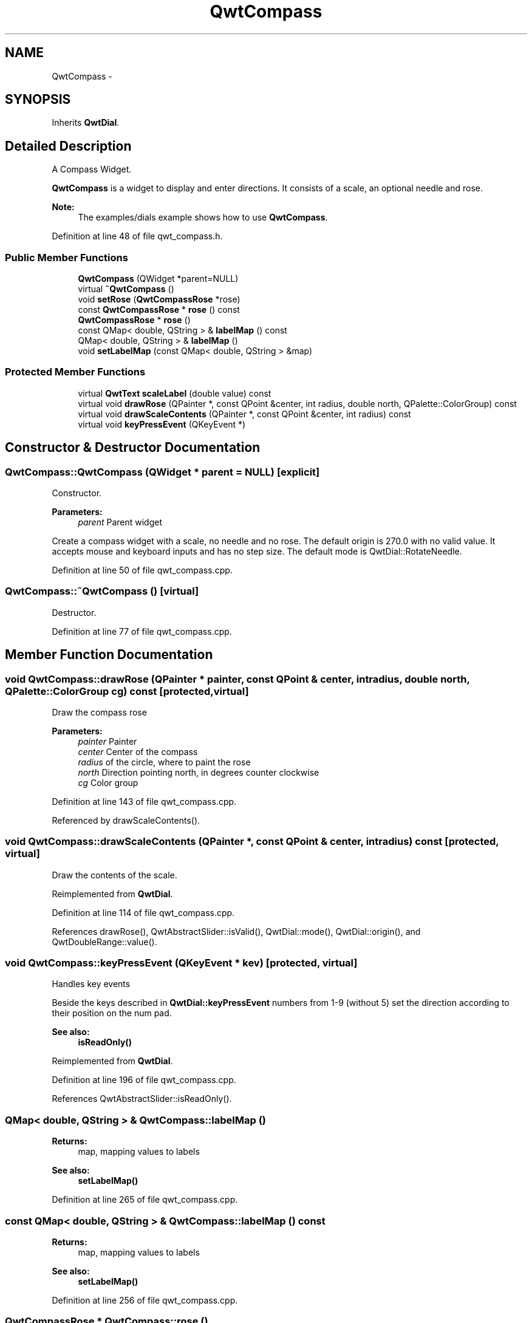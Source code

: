 .TH "QwtCompass" 3 "26 Feb 2007" "Version 5.0.1" "Qwt User's Guide" \" -*- nroff -*-
.ad l
.nh
.SH NAME
QwtCompass \- 
.SH SYNOPSIS
.br
.PP
Inherits \fBQwtDial\fP.
.PP
.SH "Detailed Description"
.PP 
A Compass Widget. 

\fBQwtCompass\fP is a widget to display and enter directions. It consists of a scale, an optional needle and rose.
.PP
.PP
\fBNote:\fP
.RS 4
The examples/dials example shows how to use \fBQwtCompass\fP. 
.RE
.PP

.PP
Definition at line 48 of file qwt_compass.h.
.SS "Public Member Functions"

.in +1c
.ti -1c
.RI "\fBQwtCompass\fP (QWidget *parent=NULL)"
.br
.ti -1c
.RI "virtual \fB~QwtCompass\fP ()"
.br
.ti -1c
.RI "void \fBsetRose\fP (\fBQwtCompassRose\fP *rose)"
.br
.ti -1c
.RI "const \fBQwtCompassRose\fP * \fBrose\fP () const "
.br
.ti -1c
.RI "\fBQwtCompassRose\fP * \fBrose\fP ()"
.br
.ti -1c
.RI "const QMap< double, QString > & \fBlabelMap\fP () const "
.br
.ti -1c
.RI "QMap< double, QString > & \fBlabelMap\fP ()"
.br
.ti -1c
.RI "void \fBsetLabelMap\fP (const QMap< double, QString > &map)"
.br
.in -1c
.SS "Protected Member Functions"

.in +1c
.ti -1c
.RI "virtual \fBQwtText\fP \fBscaleLabel\fP (double value) const "
.br
.ti -1c
.RI "virtual void \fBdrawRose\fP (QPainter *, const QPoint &center, int radius, double north, QPalette::ColorGroup) const "
.br
.ti -1c
.RI "virtual void \fBdrawScaleContents\fP (QPainter *, const QPoint &center, int radius) const "
.br
.ti -1c
.RI "virtual void \fBkeyPressEvent\fP (QKeyEvent *)"
.br
.in -1c
.SH "Constructor & Destructor Documentation"
.PP 
.SS "QwtCompass::QwtCompass (QWidget * parent = \fCNULL\fP)\fC [explicit]\fP"
.PP
Constructor. 
.PP
\fBParameters:\fP
.RS 4
\fIparent\fP Parent widget
.RE
.PP
Create a compass widget with a scale, no needle and no rose. The default origin is 270.0 with no valid value. It accepts mouse and keyboard inputs and has no step size. The default mode is QwtDial::RotateNeedle. 
.PP
Definition at line 50 of file qwt_compass.cpp.
.SS "QwtCompass::~QwtCompass ()\fC [virtual]\fP"
.PP
Destructor. 
.PP
Definition at line 77 of file qwt_compass.cpp.
.SH "Member Function Documentation"
.PP 
.SS "void QwtCompass::drawRose (QPainter * painter, const QPoint & center, int radius, double north, QPalette::ColorGroup cg) const\fC [protected, virtual]\fP"
.PP
Draw the compass rose
.PP
\fBParameters:\fP
.RS 4
\fIpainter\fP Painter 
.br
\fIcenter\fP Center of the compass 
.br
\fIradius\fP of the circle, where to paint the rose 
.br
\fInorth\fP Direction pointing north, in degrees counter clockwise 
.br
\fIcg\fP Color group 
.RE
.PP

.PP
Definition at line 143 of file qwt_compass.cpp.
.PP
Referenced by drawScaleContents().
.SS "void QwtCompass::drawScaleContents (QPainter *, const QPoint & center, int radius) const\fC [protected, virtual]\fP"
.PP
Draw the contents of the scale. 
.PP
Reimplemented from \fBQwtDial\fP.
.PP
Definition at line 114 of file qwt_compass.cpp.
.PP
References drawRose(), QwtAbstractSlider::isValid(), QwtDial::mode(), QwtDial::origin(), and QwtDoubleRange::value().
.SS "void QwtCompass::keyPressEvent (QKeyEvent * kev)\fC [protected, virtual]\fP"
.PP
Handles key events
.PP
Beside the keys described in \fBQwtDial::keyPressEvent\fP numbers from 1-9 (without 5) set the direction according to their position on the num pad.
.PP
\fBSee also:\fP
.RS 4
\fBisReadOnly()\fP 
.RE
.PP

.PP
Reimplemented from \fBQwtDial\fP.
.PP
Definition at line 196 of file qwt_compass.cpp.
.PP
References QwtAbstractSlider::isReadOnly().
.SS "QMap< double, QString > & QwtCompass::labelMap ()"
.PP
\fBReturns:\fP
.RS 4
map, mapping values to labels 
.RE
.PP
\fBSee also:\fP
.RS 4
\fBsetLabelMap()\fP 
.RE
.PP

.PP
Definition at line 265 of file qwt_compass.cpp.
.SS "const QMap< double, QString > & QwtCompass::labelMap () const"
.PP
\fBReturns:\fP
.RS 4
map, mapping values to labels 
.RE
.PP
\fBSee also:\fP
.RS 4
\fBsetLabelMap()\fP 
.RE
.PP

.PP
Definition at line 256 of file qwt_compass.cpp.
.SS "\fBQwtCompassRose\fP * QwtCompass::rose ()"
.PP
\fBReturns:\fP
.RS 4
rose 
.RE
.PP
\fBSee also:\fP
.RS 4
\fBsetRose()\fP 
.RE
.PP

.PP
Definition at line 182 of file qwt_compass.cpp.
.SS "const \fBQwtCompassRose\fP * QwtCompass::rose () const"
.PP
\fBReturns:\fP
.RS 4
rose 
.RE
.PP
\fBSee also:\fP
.RS 4
\fBsetRose()\fP 
.RE
.PP

.PP
Definition at line 173 of file qwt_compass.cpp.
.PP
Referenced by setRose().
.SS "\fBQwtText\fP QwtCompass::scaleLabel (double value) const\fC [protected, virtual]\fP"
.PP
Map a value to a corresponding label 
.PP
\fBParameters:\fP
.RS 4
\fIvalue\fP Value that will be mapped 
.RE
.PP
\fBReturns:\fP
.RS 4
Label, or QString::null
.RE
.PP
label() looks in a map for a corresponding label for value or return an null text. 
.PP
\fBSee also:\fP
.RS 4
\fBlabelMap()\fP, \fBsetLabelMap()\fP 
.RE
.PP

.PP
Reimplemented from \fBQwtDial\fP.
.PP
Definition at line 297 of file qwt_compass.cpp.
.SS "void QwtCompass::setLabelMap (const QMap< double, QString > & map)"
.PP
Set a map, mapping values to labels. 
.PP
\fBParameters:\fP
.RS 4
\fImap\fP value to label map
.RE
.PP
The values of the major ticks are found by looking into this map. The default map consists of the labels N, NE, E, SE, S, SW, W, NW.
.PP
\fBWarning:\fP
.RS 4
The map will have no effect for values that are no major tick values. Major ticks can be changed by QwtScaleDraw::setScale
.RE
.PP
\fBSee also:\fP
.RS 4
\fBlabelMap()\fP, \fBscaleDraw()\fP, \fBsetScale()\fP 
.RE
.PP

.PP
Definition at line 282 of file qwt_compass.cpp.
.SS "void QwtCompass::setRose (\fBQwtCompassRose\fP * rose)"
.PP
Set a rose for the compass 
.PP
\fBParameters:\fP
.RS 4
\fIrose\fP Compass rose 
.RE
.PP
\fBWarning:\fP
.RS 4
The rose will be deleted, when a different rose is set or in ~QwtCompass 
.RE
.PP
\fBSee also:\fP
.RS 4
\fBrose()\fP 
.RE
.PP

.PP
Definition at line 157 of file qwt_compass.cpp.
.PP
References rose().

.SH "Author"
.PP 
Generated automatically by Doxygen for Qwt User's Guide from the source code.
